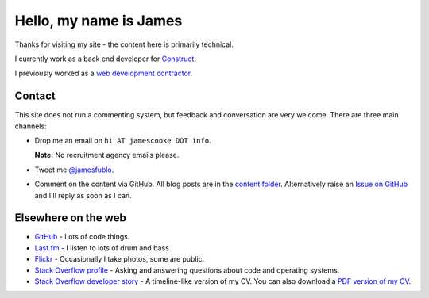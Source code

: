Hello, my name is James
=======================

Thanks for visiting my site - the content here is primarily technical.

I currently work as a back end developer for `Construct <https://construct.pm/>`_.

I previously worked as a `web development contractor </pages/coding-cooke.html>`_.


Contact
-------

This site does not run a commenting system, but feedback and conversation are
very welcome. There are three main channels:

* Drop me an email on ``hi AT jamescooke DOT info``.

  **Note:** No recruitment agency emails please.

* Tweet me `@jamesfublo
  <https://twitter.com/intent/user?screen_name=jamesfublo>`_.

* Comment on the content via GitHub. All blog posts are in the `content folder
  <https://github.com/jamescooke/blog/tree/master/content>`_. Alternatively
  raise an `Issue on GitHub <https://github.com/jamescooke/blog/issues>`_ and
  I'll reply as soon as I can.


Elsewhere on the web
--------------------

* `GitHub <https://github.com/jamescooke>`_ - Lots of code things.

* `Last.fm <https://www.last.fm/user/JamesCooke>`_ - I listen to lots of drum
  and bass.

* `Flickr <https://www.flickr.com/photos/26877867@N07/>`_ - Occasionally I take
  photos, some are public.

* `Stack Overflow profile <https://stackoverflow.com/users/1286705/jamesc>`_ -
  Asking and answering questions about code and operating systems.

* `Stack Overflow developer story <https://stackoverflow.com/story/jamescooke>`_
  - A timeline-like version of my CV. You can also download a `PDF version of
  my CV <{filename}/docs/james_cooke_cv.pdf>`_.
